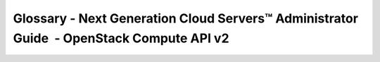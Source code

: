=========================================================================================
Glossary - Next Generation Cloud Servers™ Administrator Guide  - OpenStack Compute API v2
=========================================================================================
